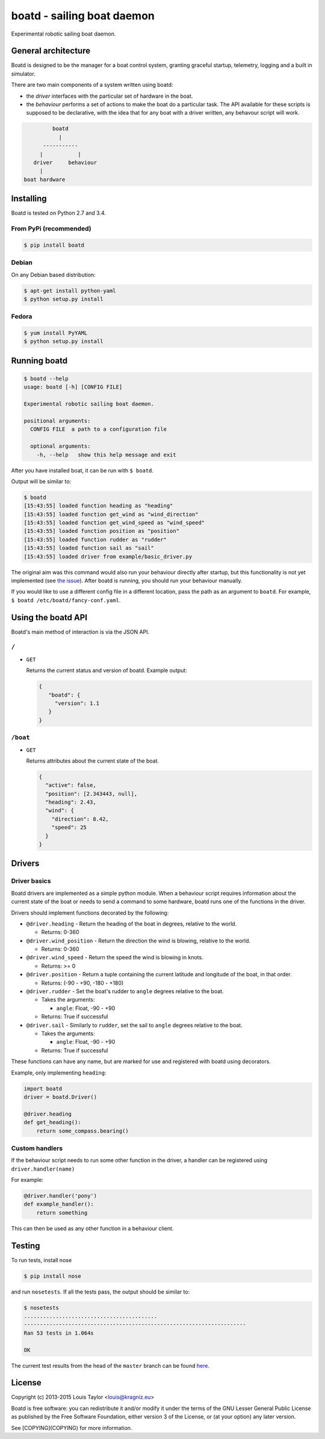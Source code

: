 ===========================
boatd - sailing boat daemon 
===========================

Experimental robotic sailing boat daemon.

.. image:: https://img.shields.io/pypi/v/boatd.svg
    :target: https://pypi.python.org/pypi/boatd

.. image:: https://img.shields.io/travis/boatd/boatd.svg
    :target: https://travis-ci.org/boatd/boatd

.. image:: https://img.shields.io/coveralls/jekyll/jekyll/master.svg
    :target: https://coveralls.io/r/boatd/bocatd?branch=master


General architecture
====================

Boatd is designed to be the manager for a boat control system, granting
graceful startup, telemetry, logging and a built in simulator.

There are two main components of a system written using boatd:

- the *driver* interfaces with the particular set of hardware in the boat.

- the *behaviour* performs a set of actions to make the boat do a
  particular task. The API available for these scripts is supposed to be
  declarative, with the idea that for any boat with a driver written, any
  behavour script will work.

.. code::

             boatd
               |
          -----------
         |           |
       driver     behaviour
         |
    boat hardware


Installing
==========

Boatd is tested on Python 2.7 and 3.4.

From PyPi (recommended)
-----------------------

.. code:: bash

    $ pip install boatd


Debian
------

On any Debian based distribution:

.. code:: bash

    $ apt-get install python-yaml
    $ python setup.py install

Fedora
------

.. code:: bash

    $ yum install PyYAML
    $ python setup.py install


Running boatd
=============

.. code:: bash

    $ boatd --help
    usage: boatd [-h] [CONFIG FILE]

    Experimental robotic sailing boat daemon.

    positional arguments:
      CONFIG FILE  a path to a configuration file

      optional arguments:
        -h, --help   show this help message and exit

After you have installed boat, it can be run with ``$ boatd``.

Output will be similar to:

.. code:: bash

    $ boatd
    [15:43:55] loaded function heading as "heading"
    [15:43:55] loaded function get_wind as "wind_direction"
    [15:43:55] loaded function get_wind_speed as "wind_speed"
    [15:43:55] loaded function position as "position"
    [15:43:55] loaded function rudder as "rudder"
    [15:43:55] loaded function sail as "sail"
    [15:43:55] loaded driver from example/basic_driver.py

The original aim was this command would also run your behaviour directly after
startup, but this functionality is not yet implemented (see `the issue
<https://github.com/boatd/boatd/issues/1>`_). After boatd is running, you should
run your behaviour manually.

If you would like to use a different config file in a different location, pass
the path as an argument to ``boatd``. For example, ``$ boatd /etc/boatd/fancy-conf.yaml``.


Using the boatd API
===================

Boatd's main method of interaction is via the JSON API.

``/``
-----

- ``GET``

  Returns the current status and version of boatd. Example output:

  .. code:: json

      {
         "boatd": {
           "version": 1.1
         }
      }


``/boat``
---------

- ``GET``

  Returns attributes about the current state of the boat.

  .. code:: json

      {
        "active": false,
        "position": [2.343443, null],
        "heading": 2.43,
        "wind": {
          "direction": 8.42,
          "speed": 25
        }
      }

Drivers
=======

Driver basics
-------------

Boatd drivers are implemented as a simple python module. When a behaviour
script requires information about the current state of the boat or needs to
send a command to some hardware, boatd runs one of the functions in the driver.

Drivers should implement functions decorated by the following:

- ``@driver.heading`` - Return the heading of the boat in degrees, relative to
  the world.

  - Returns: 0-360

- ``@driver.wind_position`` - Return the direction the wind is blowing,
  relative to the world.

  - Returns: 0-360

- ``@driver.wind_speed`` - Return the speed the wind is blowing in knots.

  - Returns: >= 0

- ``@driver.position`` - Return a tuple containing the current latitude and
  longitude of the boat, in that order.

  - Returns: (-90 - +90, -180 - +180)

- ``@driver.rudder`` - Set the boat's rudder to ``angle``  degrees relative to
  the boat.

  - Takes the arguments:

    - ``angle``: Float, -90 - +90

  - Returns: True if successful

- ``@driver.sail`` - Similarly to ``rudder``, set the sail to ``angle`` degrees
  relative to the boat.

  - Takes the arguments:

    - ``angle``: Float, -90 - +90

  - Returns: True if successful

These functions can have any name, but are marked for use and registered with
boatd using decorators.

Example, only implementing ``heading``:

.. code:: python

    import boatd
    driver = boatd.Driver()

    @driver.heading
    def get_heading():
        return some_compass.bearing()


Custom handlers
---------------

If the behaviour script needs to run some other function in the driver, a
handler can be registered using ``driver.handler(name)``

For example:

.. code:: python

    @driver.handler('pony')
    def example_handler():
        return something

This can then be used as any other function in a behaviour client.


Testing
=======

To run tests, install nose

.. code:: bash

    $ pip install nose

and run ``nosetests``. If all the tests pass, the output should be similar to:

.. code:: bash

    $ nosetests
    ..........................................
    ----------------------------------------------------------------------
    Ran 53 tests in 1.064s

    OK

The current test results from the head of the ``master`` branch can be found
`here <https://travis-ci.org/boatd/boatd>`_.

License
=======

Copyright (c) 2013-2015 Louis Taylor <louis@kragniz.eu>

Boatd is free software: you can redistribute it and/or modify it under the
terms of the GNU Lesser General Public License as published by the Free
Software Foundation, either version 3 of the License, or (at your option) any
later version.

See [COPYING](COPYING) for more information.
